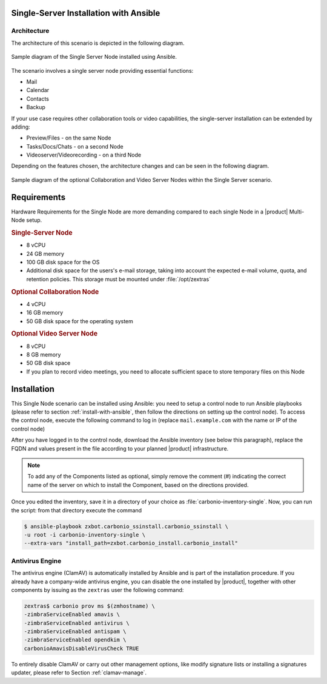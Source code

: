 Single-Server Installation with Ansible
=======================================


Architecture
------------

The architecture of this scenario is depicted in the following diagram.

.. _fig-single-core-ansible:

.. figure:: /img/carbonio/scenario-single-ansible-without-files-and-preview.png
   :width: 50%
   :align: center

   Sample diagram of the Single Server Node installed using Ansible.

The scenario involves a single server node providing essential functions:

* Mail
* Calendar
* Contacts
* Backup

If your use case requires other collaboration tools or video
capabilities, the single-server installation can be extended by
adding:

* Preview/Files - on the same Node
* Tasks/Docs/Chats - on a second Node
* Videoserver/Videorecording - on a third Node

Depending on the features chosen, the architecture changes and can be
seen in the following diagram.

.. _fig-single-extended-ansible:

.. figure:: /img/carbonio/scenario-single-vs-ansible-with-optional-files-and-preview.png
   :width: 79%
   :align: center

   Sample diagram of the optional Collaboration and Video Server Nodes
   within the Single Server scenario.

Requirements
============

Hardware Requirements for the Single Node are more demanding compared
to each single Node in a |product| Multi-Node setup.

.. rubric:: Single-Server Node

* 8 vCPU
* 24 GB memory
* 100 GB disk space for the OS
* Additional disk space for the users's e-mail storage, taking into
  account the expected e-mail volume, quota, and retention
  policies. This storage must be mounted under :file:`/opt/zextras`

.. rubric:: Optional Collaboration Node

* 4 vCPU
* 16 GB memory
* 50 GB disk space for the operating system

.. rubric:: Optional Video Server Node

* 8 vCPU
* 8 GB memory
* 50 GB disk space
* If you plan to record video meetings, you need to allocate
  sufficient space to store temporary files on this Node

Installation
============

This Single Node scenario can be installed using Ansible: you need to
setup a control node to run Ansible playbooks (please refer to section
:ref:`install-with-ansible`, then follow the directions on setting up
the control node). To access the control node, execute the following
command to log in (replace ``mail.example.com`` with the name or IP of
the control node)

.. tab-set::

   .. tab-item:: Ubuntu

      .. code:: console

         $ ssh root@mail.example.com

   .. tab-item:: RHEL

      .. code:: console

         $ ssh -A root@mail.example.com

After you have logged in to the control node, download the Ansible
inventory (see below this paragraph), replace the FQDN and values
present in the file according to your planned |product|
infrastructure.

.. dropdown:: Inventory - "Single-Server" Scenario
   :open:

   :download:`Download_inventory
   </playbook/carbonio-inventory-single>`

   .. literalinclude:: /playbook/carbonio-inventory-single

.. note:: To add any of the Components listed as optional, simply remove
   the comment (#) indicating the correct name of the server on which
   to install the Component, based on the directions provided.

Once you edited the inventory, save it in a directory of your choice
as :file:`carbonio-inventory-single`. Now, you can run the script:
from that directory execute the command

.. code:: console

   $ ansible-playbook zxbot.carbonio_ssinstall.carbonio_ssinstall \
   -u root -i carbonio-inventory-single \
   --extra-vars "install_path=zxbot.carbonio_install.carbonio_install"

Antivirus Engine
----------------

The antivirus engine (ClamAV) is automatically installed by Ansible
and is part of the installation procedure. If you already have a
company-wide antivirus engine, you can disable the one installed by
|product|, together with other components by issuing as the
``zextras`` user the following command:

.. code:: console

   zextras$ carbonio prov ms $(zmhostname) \
   -zimbraServiceEnabled amavis \
   -zimbraServiceEnabled antivirus \
   -zimbraServiceEnabled antispam \
   -zimbraServiceEnabled opendkim \
   carbonioAmavisDisableVirusCheck TRUE

To entirely disable ClamAV or carry out other management options, like
modify signature lists or installing a signatures updater, please
refer to Section :ref:`clamav-manage`.

